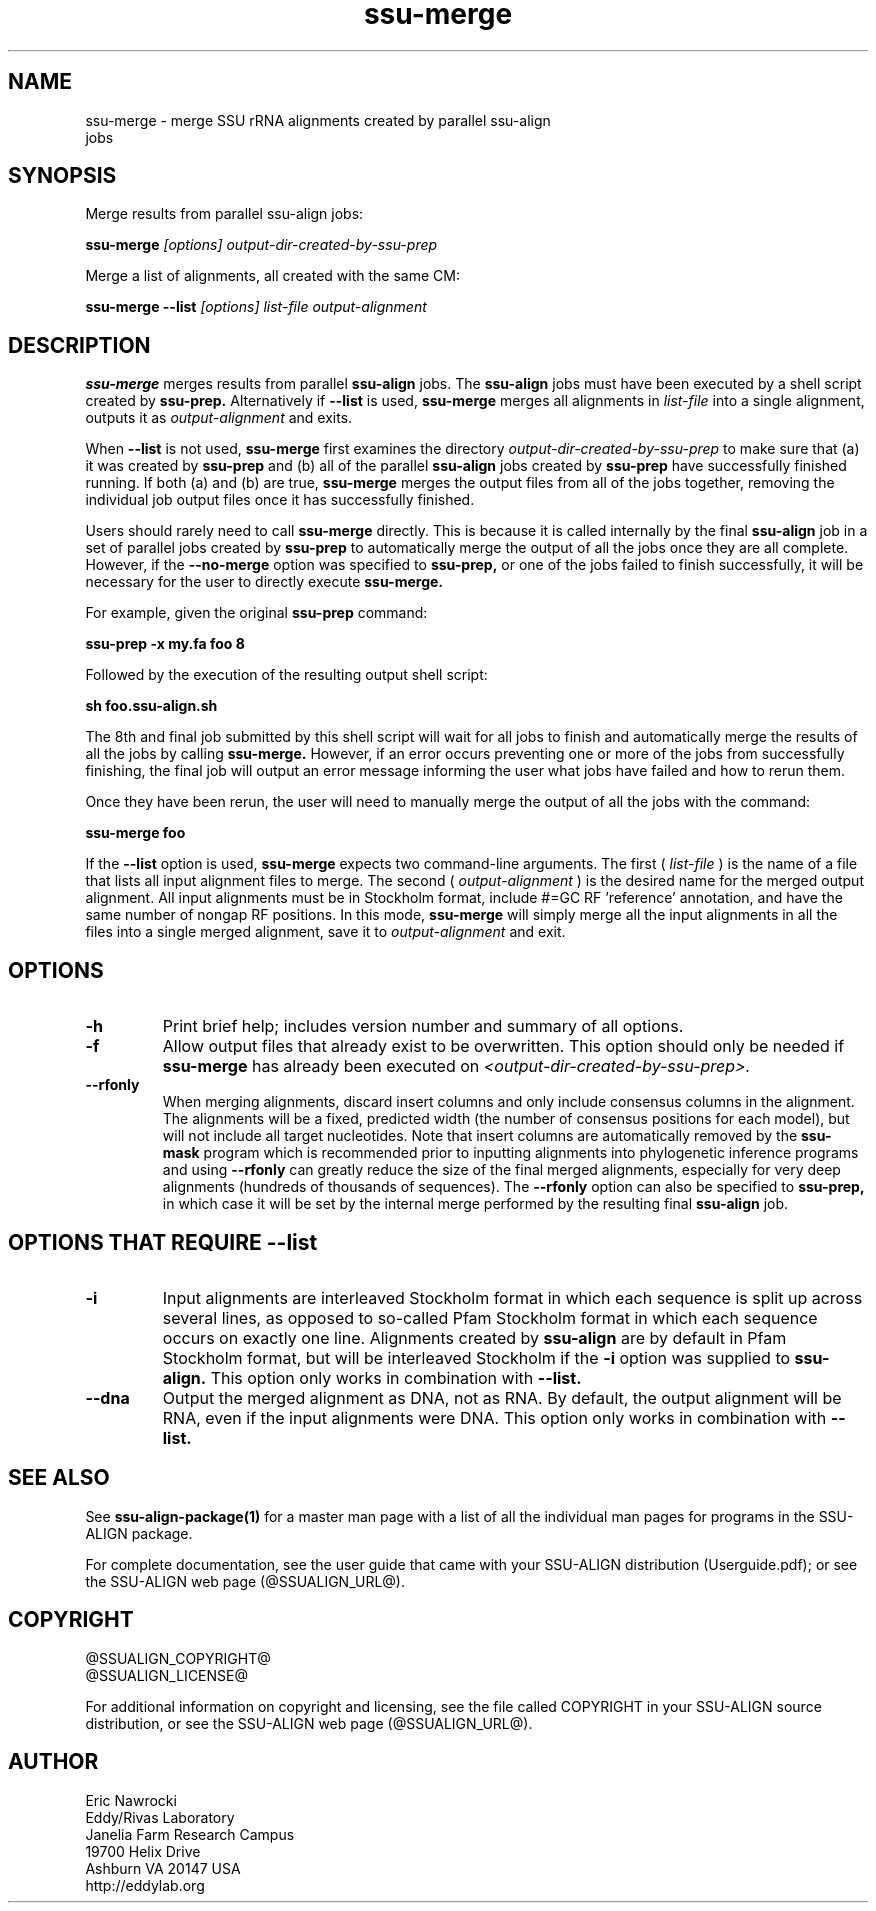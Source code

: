 .TH "ssu-merge" 1 "@RELEASEDATE@" "@PACKAGE@ @RELEASE@" "@PACKAGE@ Manual"

.SH NAME
.TP 
ssu-merge - merge SSU rRNA alignments created by parallel ssu-align jobs

.SH SYNOPSIS

.PP
Merge results from parallel ssu-align jobs:
.PP
.B ssu-merge
.I [options]
.I output-dir-created-by-ssu-prep

.PP
Merge a list of alignments, all created with the same CM:
.PP
.B ssu-merge --list
.I [options]
.I list-file
.I output-alignment

.SH DESCRIPTION

.PP
.B ssu-merge 
merges results from parallel
.B ssu-align 
jobs. The 
.B ssu-align 
jobs must have been executed by a shell script created by
.B ssu-prep.
Alternatively if
.B --list
is used, 
.B ssu-merge
merges all alignments in 
.I list-file
into a single alignment, outputs it as 
.I output-alignment
and exits.

When 
.B --list
is not used,
.B ssu-merge
first 
examines the directory
.I output-dir-created-by-ssu-prep
to make sure that (a) it was created by 
.B ssu-prep 
and (b) all of the parallel 
.B ssu-align 
jobs created by 
.B ssu-prep 
have successfully finished running. If both (a) and (b) are true, 
.B ssu-merge
merges the output files from all of the jobs together, removing the
individual job output files once it has successfully finished.

Users should rarely need to call
.B ssu-merge
directly. This is because it is called internally by the final 
.B ssu-align 
job in a set of parallel jobs created by 
.B ssu-prep
to automatically merge the output of all the jobs once they are all
complete.  However, if the 
.B --no-merge
option was specified to 
.B ssu-prep,
or one of the jobs failed to finish successfully, it will be necessary
for the user to directly execute 
.B ssu-merge.

For example, given the original 
.B ssu-prep 
command:

.B ssu-prep -x my.fa foo 8 

Followed by the execution of the resulting output shell script:

.B sh foo.ssu-align.sh

The 8th and final job submitted by this shell script will
wait for all jobs to finish and automatically merge the results of all
the jobs by calling
.B ssu-merge.
However, if an error occurs preventing one or more of the jobs from
successfully finishing, the final job will output an error
message informing the user what jobs have failed and how to rerun
them.

Once they have been rerun, the user will need to manually merge the
output of all the jobs with the command:

.B ssu-merge foo

.PP
If the
.B --list
option is used, 
.B ssu-merge
expects two command-line arguments. The first (
.I list-file
) is the name of a file
that lists all input alignment files to merge. The second (
.I output-alignment
) is the desired name
for the merged output alignment.  All input alignments must be in
Stockholm format, include #=GC RF 'reference' annotation, and have the
same number of nongap RF positions. In this mode,
.B ssu-merge
will simply merge all the input alignments in all the files into a single
merged alignment, save it to
.I output-alignment
and exit. 

.SH OPTIONS

.TP
.B -h
Print brief help; includes version number and summary of
all options.

.TP
.B -f
Allow output files that already exist to be overwritten.
This option should only be needed if 
.B ssu-merge
has already been executed on 
.I <output-dir-created-by-ssu-prep>.

.TP
.B --rfonly
When merging alignments, discard insert columns and only include
consensus columns in the alignment. The alignments will be a fixed,
predicted width (the number of consensus positions for each model),
but will not include all target nucleotides. Note that insert columns
are automatically removed by the 
.B ssu-mask 
program which is recommended prior to inputting alignments into
phylogenetic inference programs and using 
.B --rfonly
can greatly reduce the size of the final merged alignments,
especially for very deep alignments (hundreds of thousands of
sequences). The
.B --rfonly 
option can also be specified to
.B ssu-prep,
in which case it will be set by the internal merge performed by the
resulting final
.B ssu-align
job. 

.SH OPTIONS THAT REQUIRE --list

.TP 
.B -i
Input alignments are interleaved Stockholm format in which each
sequence is split up across several lines, as opposed to so-called
Pfam Stockholm format in which each sequence occurs on exactly one
line. Alignments created by
.B ssu-align
are by default in Pfam Stockholm format, but will be interleaved
Stockholm if the
.B -i
option was supplied to
.B ssu-align.
This option only works in combination with
.B --list.

.TP 
.B --dna
Output the merged alignment as DNA, not as RNA. By default, the output
alignment will be RNA, even if the input alignments were DNA. 
This option only works in combination with
.B --list.


.SH SEE ALSO 

See 
.B ssu-align-package(1)
for a master man page with a list of all the individual man pages
for programs in the SSU-ALIGN package.

.PP
For complete documentation, see the user guide that came with your
SSU-ALIGN distribution (Userguide.pdf); or see the SSU-ALIGN web page
(@SSUALIGN_URL@).

.SH COPYRIGHT

.nf
@SSUALIGN_COPYRIGHT@
@SSUALIGN_LICENSE@
.fi

For additional information on copyright and licensing, see the file
called COPYRIGHT in your SSU-ALIGN source distribution, or see the SSU-ALIGN
web page 
(@SSUALIGN_URL@).


.SH AUTHOR

.nf
Eric Nawrocki
Eddy/Rivas Laboratory
Janelia Farm Research Campus
19700 Helix Drive
Ashburn VA 20147 USA
http://eddylab.org
.fi

